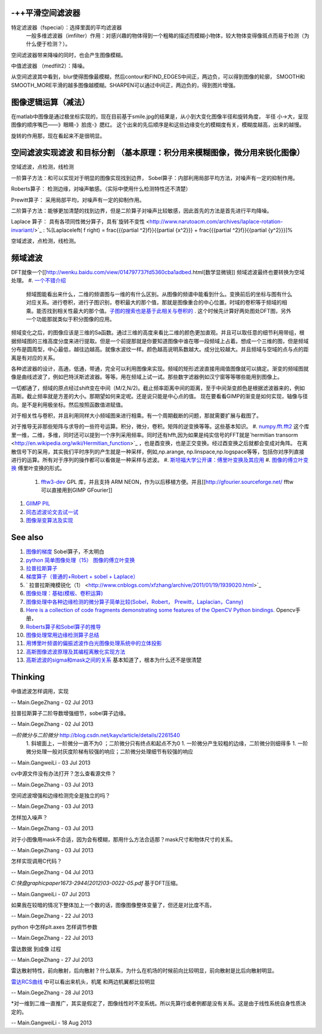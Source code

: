 -++平滑空间滤波器
========================



特定滤波器（fspecial）：选择里面的平均滤波器
 一般多维滤波器（imfilter）作用：对感兴趣的物体得到一个粗略的描述而模糊小物体，较大物体变得像斑点而易于检测（为什么便于检测？）。
空间滤波器带来降噪的同时，也会产生图像模糊。

中值滤波器 （medfilt2）：降噪。

从空间滤波其中看到，blur使得图像最模糊，然后contour和FIND_EDGES中间正，两边负，可以得到图像的轮廓，
SMOOTH和SMOOTH_MORE平滑的越多图像越模糊。SHARPEN可以通过中间正，两边负的，得到图片增强。

图像逻辑运算（减法）
==============================


在matlab中图像是通过极坐标实现的，现在目前基于smile.jpg的结果是，从小到大变化图像半径和旋转角度，
半径 小->大，呈现图像的顺序嘴巴——》眼睛-》脸庞-》腮红。 这个出来的先后顺序是和这些边缘变化的模糊度有关，模糊度越高，出来的越慢。

旋转的作用那，现在看起来不是很明显。

空间滤波实现滤波 和目标分割 （基本原理：积分用来模糊图像，微分用来锐化图像）
=================================================================================================================


空域滤波，点检测，线检测

一阶算子方法：和可以实现对于明显的图像实现找到边界，
Sobel算子：内部利用局部平均方法，对噪声有一定的抑制作用。

Roberts算子： 检测边缘，对噪声敏感。（实际中使用什么检测特性还不清楚）

Prewitt算子：  采用局部平均，对噪声有一定的抑制作用。


二阶算子方法：能够更加清楚的找到边界，但是二阶算子对噪声比较敏感，因此首先的方法是首先进行平均降噪。


Laplace 算子： 具有各项同性微分算子，具有`旋转不变性 <http://www.narutoacm.com/archives/laplace-rotation-invariant/>`_ :
%\[Laplace\left( f \right) = \frac{{{\partial ^2}f}}{{\partial {x^2}}} + \frac{{{\partial ^2}f}}{{\partial {y^2}}}\]%

空域滤波，点检测，线检测。

频域滤波
============

DFT就像一个[[http://wenku.baidu.com/view/014797737fd5360cba1adbed.html[数学显微镜]]
频域滤波最终也要转换为空域处理。
#. `一个不错介绍 <http://homepages.inf.ed.ac.uk/rbf/HIPR2/fourier.htm>`_ 
 频域图能看出来什么，二维的频谱图与一维的有什么区别。从图像的频谱中能看到什么。变换前后的坐标与图有什么对应关系。进行卷积，进行子图识别，卷积最大的那个值，那就是图像重合的中心位置。时域的卷积等于频域的相乘。能否找到相关性最大的那个值。`子图的搜索也是基于此相关与卷积的 <http://blog.csdn.net/renshengrumenglibing/article/details/7066348>`_ . 这个时候先计算好两处图处DFT图，另外一个功能那就类似于积分图像的应用。

频域变化之后，的图像应该是三维的Sa函数。通过三维的高度来看比二维的颜色更加直观。并且可以取任意的细节利用带组，根据频域图的三维高度分度来进行提取。但是一个前提那就是你要知道图像中谁在哪一段频域上占着。想成一个三维的图，但是频域分布是圆周型，中心最低，越往边越高。就像水波纹一样。颜色越高说明系数越大。成分比较越大。并且频域与空域的点与点的距离是有对应的关系。

各种滤波器的设计，高通，低通，带通，完全可以利用图像来实现。频域的矩形滤波直接用阈值图像就可以搞定。渐变的频域图就像是曲线滤波了，例如巴特沃斯滤波器。等等。用在频域上试一试。那些数字滤器例如汉宁窗等等哪些能用到图像上。

一切都通了，频域的原点经过shift变在中间（M/2,N/2)。截止频率距离中间的距离，至于中间渐变颜色是根据滤波器来的，例如高斯。截止频率就是方差的大小。那期望如何来定呢。还是说只能是中心点的值。  现在要看看GIMP的渐变是如何实现，轴像与径向。是不是利用极坐标。然后按照函数值进赋值。

对于相关性与卷积，并且利用同样大小频域图来进行相乘。有一个周期截断的问题，那就需要扩展与截图了。

对于推导无非那些矩阵与求导的一些符号运算。积分，微分，卷积。矩阵的逆变换等等。这些基本知识。
#. `numpy.fft.fft2 <http://nullege.com/codes/search/numpy.fft.fft2>`_  这个库里一维，二维，多维，同时还可以提到一个序列采用频率。同时还有hfft,因为如果是纯实信号的FFT就是`hermitian transorm <http://en.wikipedia.org/wiki/Hermitian_function>`_ ，也是酉变换，也是正交变换。经过酉变换之后就都会变成对角阵。 在离散信号下的采用，其实我们平时序列的产生就是一种采样，例如,np.arange, np.linspace,np.logspace等等，包括你对序列直接进行的运算。所有对于序列的操作都可以看做是一种采样与滤波。
#. `斯坦福大学公开课：傅里叶变换及其应用 <http://v.163.com/movie/2008/2/6/6/M7Q4BLENR&#95;M7QBP2N66.html#>`_  
#. `图像的傅立叶变换 <http://www.cnblogs.com/xianglan/archive/2010/12/30/1922386.html#header>`_  傅里叶变换的形式。
   #. `fftw3-dev <http://www.fftw.org/>`_  GPL 库，并且支持 ARM NEON，作为以后移植方便。并且[[http://gfourier.sourceforge.net/ fftw 可以直接用到GIMP  GFourier]]
.. ::
  apt-get install fftw3-dev libgimp2.0-dev 
  同样小波变换也有类似插件。
#. `GIIMP PIL  <http://blog.csdn.net/liyong748/article/details/7554282>`_ 
#. `同态滤波论文去试一试 <http://wenku.baidu.com/view/1017d4212f60ddccda38a04c.html>`_ 
#. `图像渐变算法及实现 <http://staff.ustc.edu.cn/~lfdong/research/Biharmonic%20image%20warping.pdf>`_ 



See also
========

#. `图像的梯度 <http://hi.baidu.com/niiuniu1127/item/60d5acc8ecd2430dad092f89>`_  Sobel算子，不太明白
#. `python 简单图像处理（15） 图像的傅立叶变换 <http://www.cnblogs.com/xianglan/archive/2010/12/30/1922386.html>`_  
#. `拉普拉斯算子 <http://baike.baidu.com/view/1962085.htm>`_  
#. `梯度算子（普通的+Robert + sobel + Laplace） <http://blog.csdn.net/andkobe/article/details/5919733>`_  
#. `  拉普拉斯掩模锐化（1） <http://www.cnblogs.com/xfzhang/archive/2011/01/19/1939020.html>`_  
#. `图像处理：基础(模板、卷积运算)  <http://blog.csdn.net/xiaoxin&#95;ling/article/details/3587987>`_  
#. `图像处理中各种边缘检测的微分算子简单比较(Sobel，Robert， Prewitt，Laplacian，Canny) <http://blog.csdn.net/cay22/article/details/5591737>`_  
#. `Here is a collection of code fragments demonstrating some features of the OpenCV Python bindings. <http://opencv.willowgarage.com/documentation/python/cookbook.html>`_  Opencv手册，
#. `Roberts算子和Sobel算子的推导 <http://blog.csdn.net/quarryman/article/details/7408614>`_  
#. `图像处理常用边缘检测算子总结 <http://m.blog.csdn.net/blog/sangni007/8896542>`_  

#. `用博里叶频谱的偏振滤波作白光图像处理系统中的立体投影 <http://wenku.baidu.com/view/fc579937b90d6c85ec3ac648.html>`_  
#. `高斯图像滤波原理及其编程离散化实现方法 <http://blog.csdn.net/likezhaobin/article/details/6835049>`_  
#. `高斯滤波的sigma和mask之间的关系 <http://www.douban.com/note/252822401/>`_  基本知道了，根本为什么还不是很清楚


Thinking
========



中值滤波怎样调用，实现

-- Main.GegeZhang - 02 Jul 2013


拉普拉斯算子二阶导数增强细节，sobel算子边缘。

-- Main.GegeZhang - 02 Jul 2013


*一阶微分与二阶微分* http://blog.csdn.net/kayv/article/details/2261540
  1. 斜坡面上，一阶微分一直不为0 ；二阶微分只有终点和起点不为0
  1. 一阶微分产生较粗的边缘，二阶微分则细得多
  1. 一阶微分处理一般对灰度阶梯有较强的响应；二阶微分处理细节有较强的响应

-- Main.GangweiLi - 03 Jul 2013


cv中源文件没有办法打开？怎么查看源文件？

-- Main.GegeZhang - 03 Jul 2013


空间滤波增强和边缘检测完全是独立的吗？

-- Main.GegeZhang - 03 Jul 2013


怎样加入噪声？

-- Main.GegeZhang - 03 Jul 2013


对于小图像用mask不合适，因为会有模糊，那用什么方法合适那？mask尺寸和物体尺寸的关系。



-- Main.GegeZhang - 03 Jul 2013


怎样实现调用C代码？

-- Main.GegeZhang - 04 Jul 2013


*C:\快盘\graphic\paper\1673-2944(2012)03-0022-05.pdf*
基于DFT压缩。

-- Main.GangweiLi - 07 Jul 2013


如果我在较暗的情况下整体加上一个数的话，图像图像整体变量了，但还是对比度不高，

-- Main.GegeZhang - 22 Jul 2013


python 中怎样plt.axes 怎样调节参数

-- Main.GegeZhang - 22 Jul 2013


雷达数据 到成像 过程

-- Main.GegeZhang - 27 Jul 2013


雷达散射特性，前向散射，后向散射？什么联系，为什么在机场的时候前向比较明显，前向散射是比后向散射明显。

`雷达RCS曲线 <http://aircraftdesign.nuaa.edu.cn/lo/Notes/14.pdf>`_ 中可以看出来机头，机尾 和两边机翼都比较明显

-- Main.GegeZhang - 28 Jul 2013


*对一维到二维一直推广，其实是假定了，图像线性时不变系统。所以先算行或者例都是没有关系。这是由于线性系统自身性质决定的。

-- Main.GangweiLi - 18 Aug 2013
